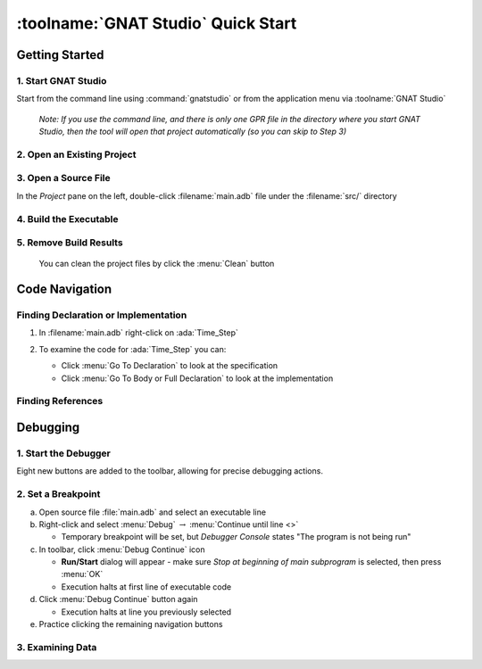 .. role:: ada(code)
   :language: ada

*************************************
:toolname:`GNAT Studio` Quick Start
*************************************

=================
Getting Started
=================

----------------------
1. Start GNAT Studio
----------------------

Start from the command line using :command:`gnatstudio` or from the application menu via :toolname:`GNAT Studio`

   *Note: If you use the command line, and there is only one GPR file in the directory where you start GNAT Studio, then the tool will open that project automatically (so you can skip to Step 3)*

-----------------------------
2. Open an Existing Project
-----------------------------

.. columns::

   .. column::

      a. From the *Welcome* dialog, select :menu:`Open Project`

         .. image:: ../../images/gnat_studio/quickstart/getting_started-welcome_dialog.jpg

   .. column::

      b. Select the project directory
      c. Open the project :filename:`radar.gpr` file

         .. image:: ../../images/gnat_studio/quickstart/getting_started-open_project.jpg

-----------------------
3. Open a Source File
-----------------------

In the *Project* pane on the left, double-click :filename:`main.adb` file under the :filename:`src/` directory

   .. image:: ../../images/gnat_studio/quickstart/getting_started-main.jpg

-------------------------
4. Build the Executable
-------------------------

.. columns::

   .. column::

      a. Locate and click on the :menu:`Compile & Run` button

         .. image:: ../../images/gnat_studio/run_main_icon.jpg

   .. column::

      b. Notice the compilation messages and run execution status at the bottom of screen.

         *(It should succeed)*

         .. image:: ../../images/gnat_studio/quickstart/getting_started-success.jpg

-------------------------
5. Remove Build Results
-------------------------

 You can clean the project files by click the :menu:`Clean` button

   .. image:: ../../images/gnat_studio/clean_icon.jpg

=================
Code Navigation
=================

---------------------------------------
Finding Declaration or Implementation
---------------------------------------

1. In :filename:`main.adb` right-click on :ada:`Time_Step`

   .. image:: ../../images/gnat_studio/quickstart/navigation-declaration.jpg

2. To examine the code for :ada:`Time_Step` you can:

   * Click :menu:`Go To Declaration` to look at the specification
   * Click :menu:`Go To Body or Full Declaration` to look at the implementation

--------------------
Finding References
--------------------

.. columns::

   .. column::

      1. In :filename:`main.adb` right-click on :ada:`Time_Step`

         .. image:: ../../images/gnat_studio/quickstart/navigation-references.jpg

   .. column::

      2. Select :menu:`Find All References` to see a listing of all uses for the object

         .. image:: ../../images/gnat_studio/quickstart/navigation-reference_result.jpg

===========
Debugging
===========

-----------------------
1. Start the Debugger
-----------------------

.. columns::

   .. column::

      Click on the Build and Debug icon

         .. image:: ../../images/gnat_studio/debug_icon.jpg

   .. column::

         :toolname:`GNAT Studio` will go into debugging perspective, which you can see because a few more views have popped up.

         .. image:: ../../images/gnat_studio/debug_active_perspective.jpg

Eight new buttons are added to the toolbar, allowing for precise debugging actions.

.. image:: ../../images/gnat_studio/debug_toolbar.jpg
   :width: 30%

---------------------
2. Set a Breakpoint
---------------------

a. Open source file :file:`main.adb` and select an executable line
b. Right-click and select :menu:`Debug` :math:`\rightarrow` :menu:`Continue until line <>`

   * Temporary breakpoint will be set, but *Debugger Console* states "The program is not being run"

c. In toolbar, click :menu:`Debug Continue` icon

   * **Run/Start** dialog will appear - make sure *Stop at beginning of main subprogram* is selected, then press :menu:`OK`
   * Execution halts at first line of executable code

d. Click :menu:`Debug Continue` button again

   * Execution halts at line you previously selected

e. Practice clicking the remaining navigation buttons

-------------------
3. Examining Data
-------------------

.. columns::

   .. column::

      a. While execution is stopped, hover over any variable to see it's value and other information

         .. image:: ../../images/gnat_studio/quickstart/debug-data_hover.jpg

   .. column::

      b. To monitor a data object during execution, you can add it to the **Variables** window

         * Right-click the object and select :menu:`Debug` :math:`\rightarrow` :menu:`Display <> in Variables view`

         .. image:: ../../images/gnat_studio/quickstart/debug-data_view.jpg
